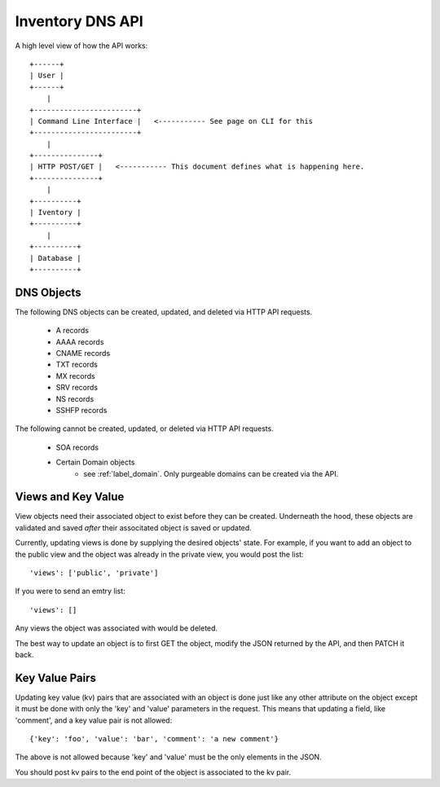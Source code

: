 Inventory DNS API
=================

A high level view of how the API works::

    +------+
    | User |
    +------+
        |
    +------------------------+
    | Command Line Interface |   <----------- See page on CLI for this
    +------------------------+
        |
    +---------------+
    | HTTP POST/GET |   <----------- This document defines what is happening here.
    +---------------+
        |
    +----------+
    | Iventory |
    +----------+
        |
    +----------+
    | Database |
    +----------+

DNS Objects
-----------
The following DNS objects can be created, updated, and deleted via HTTP API requests.

    * A records
    * AAAA records
    * CNAME records
    * TXT records
    * MX records
    * SRV records
    * NS records
    * SSHFP records

The following cannot be created, updated, or deleted via HTTP API requests.

    * SOA records
    * Certain Domain objects
        - see :ref:`label_domain`. Only purgeable domains can be created via the API.

Views and Key Value
-------------------
View objects need their associated object to exist before they can be created. Underneath the hood,
these objects are validated and saved *after* their associtated object is saved or updated.

Currently, updating views is done by supplying the desired objects' state. For example, if you
want to add an object to the public view and the object was already in the private view, you would
post the list::

    'views': ['public', 'private']

If you were to send an emtry list::

    'views': []

Any views the object was associated with would be deleted.

The best way to update an object is to first GET the object, modify the JSON returned by the API,
and then PATCH it back.

Key Value Pairs
---------------
Updating key value (kv) pairs that are associated with an object is done just like any other
attribute on the object except it must be done with only the 'key' and 'value' parameters in the
request. This means that updating a field, like 'comment', and a key value pair is not allowed::

    {'key': 'foo', 'value': 'bar', 'comment': 'a new comment'}

The above is not allowed because 'key' and 'value' must be the only elements in the JSON.

You should post kv pairs to the end point of the object is associated to the kv pair.
